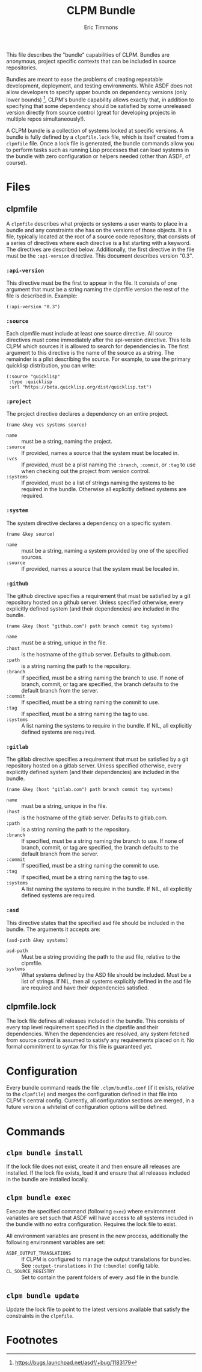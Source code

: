 #+TITLE: CLPM Bundle
#+AUTHOR: Eric Timmons
#+EMAIL: clpm-devel@common-lisp.net
#+OPTIONS: toc:1 num:nil

This file describes the "bundle" capabilities of CLPM. Bundles are anonymous,
project specific contexts that can be included in source repositories.

Bundles are meant to ease the problems of creating repeatable development,
deployment, and testing environments. While ASDF does not allow developers to
specify upper bounds on dependency versions (only lower bounds) [fn:1], CLPM's
bundle capability allows exactly that, in addition to specifying that some
dependency should be satisfied by some unreleased version directly from source
control (great for developing projects in multiple repos simultaneously!).

A CLPM bundle is a collection of systems locked at specific versions. A bundle
is fully defined by a =clpmfile.lock= file, which is itself created from a
=clpmfile= file. Once a lock file is generated, the bundle commands allow you to
perform tasks such as running Lisp processes that can load systems in the bundle
with zero configuration or helpers needed (other than ASDF, of course).

* Files
** clpmfile

   A =clpmfile= describes what projects or systems a user wants to place in a
   bundle and any constraints she has on the versions of those objects. It is a
   file, typically located at the root of a source code repository, that
   consists of a series of directives where each directive is a list starting
   with a keyword. The directives are described below. Additionally, the first
   directive in the file must be the ~:api-version~ directive. This document
   describes version "0.3".

*** ~:api-version~

    This directive must be the first to appear in the file. It consists of one
    argument that must be a string naming the clpmfile version the rest of the
    file is described in. Example:

    #+begin_src common-lisp
      (:api-version "0.3")
    #+end_src

*** ~:source~

    Each clpmfile must include at least one source directive. All source
    directives must come immediately after the api-version directive. This
    tells CLPM which sources it is allowed to search for dependencies in. The
    first argument to this directive is the name of the source as a string. The
    remainder is a plist describing the source. For example, to use the primary
    quicklisp distribution, you can write:

    #+begin_src common-lisp
      (:source "quicklisp"
       :type :quicklisp
       :url "https://beta.quicklisp.org/dist/quicklisp.txt")
    #+end_src

*** ~:project~

    The project directive declares a dependency on an entire project.

    #+begin_src common-lisp
      (name &key vcs systems source)
    #+end_src

    + ~name~ :: must be a string, naming the project.
    + ~:source~ :: If provided, names a source that the system must be located
      in.
    + ~:vcs~ :: If provided, must be a plist naming the ~:branch~, ~:commit~,
      or ~:tag~ to use when checking out the project from version control.
    + ~:systems~ :: If provided, must be a list of strings naming the systems
      to be required in the bundle. Otherwise all explicitly defined systems
      are required.

*** ~:system~

    The system directive declares a dependency on a specific system.

    #+begin_src common-lisp
      (name &key source)
    #+end_src

    + ~name~ :: must be a string, naming a system provided by one of the
      specified sources.
    + ~:source~ :: If provided, names a source that the system must be located
      in.

*** ~:github~

    The github directive specifies a requirement that must be satisfied by a git
    repository hosted on a github server. Unless specified otherwise, every
    explicitly defined system (and their dependencies) are included in the
    bundle.

    #+begin_src common-lisp
      (name &key (host "github.com") path branch commit tag systems)
    #+end_src

    + ~name~ :: must be a string, unique in the file.
    + ~:host~ :: is the hostname of the github server. Defaults to github.com.
    + ~:path~ :: is a string naming the path to the repository.
    + ~:branch~ :: If specified, must be a string naming the branch to use. If
      none of branch, commit, or tag are specified, the branch defaults to the
      default branch from the server.
    + ~:commit~ :: If specified, must be a string naming the commit to use.
    + ~:tag~ :: If specified, must be a string naming the tag to use.
    + ~:systems~ :: A list naming the systems to require in the bundle. If NIL,
      all explicitly defined systems are required.

*** ~:gitlab~

    The gitlab directive specifies a requirement that must be satisfied by a git
    repository hosted on a gitlab server. Unless specified otherwise, every
    explicitly defined system (and their dependencies) are included in the
    bundle.

    #+begin_src common-lisp
      (name &key (host "gitlab.com") path branch commit tag systems)
    #+end_src

    + ~name~ :: must be a string, unique in the file.
    + ~:host~ :: is the hostname of the gitlab server. Defaults to gitlab.com.
    + ~:path~ :: is a string naming the path to the repository.
    + ~:branch~ :: If specified, must be a string naming the branch to use. If
      none of branch, commit, or tag are specified, the branch defaults to the
      default branch from the server.
    + ~:commit~ :: If specified, must be a string naming the commit to use.
    + ~:tag~ :: If specified, must be a string naming the tag to use.
    + ~:systems~ :: A list naming the systems to require in the bundle. If NIL,
      all explicitly defined systems are required.

*** ~:asd~

    This directive states that the specified asd file should be included in the
    bundle. The arguments it accepts are:

    #+begin_src common-lisp
      (asd-path &key systems)
    #+end_src

    + ~asd-path~ :: Must be a string providing the path to the asd file,
      relative to the clpmfile.
    + ~systems~ :: What systems defined by the ASD file should be included. Must
      be a list of strings. If NIL, then all systems explicitly defined in the
      asd file are required and have their dependencies satisfied.

** clpmfile.lock

   The lock file defines all releases included in the bundle. This consists of
   every top level requirement specified in the clpmfile and their
   dependencies. When the dependencies are resolved, any system fetched from
   source control is assumed to satisfy any requirements placed on it. No formal
   commitment to syntax for this file is guaranteed yet.


* Configuration

  Every bundle command reads the file =.clpm/bundle.conf= (if it exists,
  relative to the =clpmfile=) and merges the configuration defined in that file
  into CLPM's central config. Currently, all configuration sections are merged,
  in a future version a whitelist of configuration options will be defined.

* Commands
** =clpm bundle install=

   If the lock file does not exist, create it and then ensure all releases are
   installed. If the lock file exists, load it and ensure that all releases
   included in the bundle are installed locally.

** =clpm bundle exec=

   Execute the specified command (following =exec=) where environment variables
   are set such that ASDF will have access to all systems included in the bundle
   with no extra configuration. Requires the lock file to exist.

   All environment variables are present in the new process, additionally the
   following environment variables are set:

   + =ASDF_OUTPUT_TRANSLATIONS= :: If CLPM is configured to manage the output
     translations for bundles. See =:output-translations= in the =(:bundle)=
     config table.
   + =CL_SOURCE_REGISTRY= :: Set to contain the parent folders of every .asd
     file in the bundle.

** =clpm bundle update=

   Update the lock file to point to the latest versions available that satisfy
   the constraints in the =clpmfile=.


* Footnotes

[fn:1] https://bugs.launchpad.net/asdf/+bug/1183179
